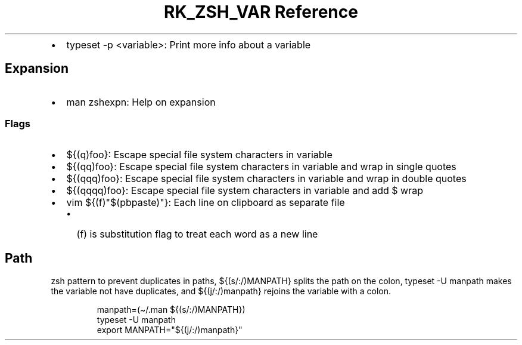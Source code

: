 .\" Automatically generated by Pandoc 3.6.3
.\"
.TH "RK_ZSH_VAR Reference" "" "" ""
.IP \[bu] 2
\f[CR]typeset \-p <variable>\f[R]: Print more info about a variable
.SH Expansion
.IP \[bu] 2
\f[CR]man zshexpn\f[R]: Help on expansion
.SS Flags
.IP \[bu] 2
\f[CR]${(q)foo}\f[R]: Escape special file system characters in variable
.IP \[bu] 2
\f[CR]${(qq)foo}\f[R]: Escape special file system characters in variable
and wrap in single quotes
.IP \[bu] 2
\f[CR]${(qqq)foo}\f[R]: Escape special file system characters in
variable and wrap in double quotes
.IP \[bu] 2
\f[CR]${(qqqq)foo}\f[R]: Escape special file system characters in
variable and add \f[CR]$\f[R] wrap
.IP \[bu] 2
\f[CR]vim ${(f)\[dq]$(pbpaste)\[dq]}\f[R]: Each line on clipboard as
separate file
.RS 2
.IP \[bu] 2
\f[CR](f)\f[R] is substitution flag to treat each word as a new line
.RE
.SH Path
\f[CR]zsh\f[R] pattern to prevent duplicates in paths,
\f[CR]${(s/:/)MANPATH}\f[R] splits the path on the colon,
\f[CR]typeset \-U manpath\f[R] makes the variable not have duplicates,
and \f[CR]${(j/:/)manpath}\f[R] rejoins the variable with a colon.
.IP
.EX
manpath=(\[ti]/.man ${(s/:/)MANPATH})
typeset \-U manpath
export MANPATH=\[dq]${(j/:/)manpath}\[dq]
.EE
